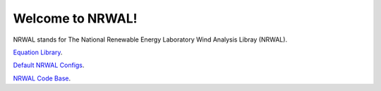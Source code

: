 *****************
Welcome to NRWAL!
*****************

.. image:: https://github.com/NREL/NRWAL/workflows/Documentation/badge.svg
    :target: https://nrel.github.io/NRWAL/

.. image:: https://github.com/NREL/NRWAL/workflows/Pytests/badge.svg
    :target: https://github.com/NREL/NRWAL/actions?query=workflow%3A%22Pytests%22

.. image:: https://github.com/NREL/NRWAL/workflows/Lint%20Code%20Base/badge.svg
    :target: https://github.com/NREL/NRWAL/actions?query=workflow%3A%22Lint+Code+Base%22

.. image:: https://img.shields.io/pypi/pyversions/NREL-NRWAL.svg
    :target: https://pypi.org/project/NREL-NRWAL/

.. image:: https://badge.fury.io/py/NREL-NRWAL.svg
    :target: https://badge.fury.io/py/NREL-NRWAL

.. image:: https://anaconda.org/nrel/nrel-NRWAL/badges/version.svg
    :target: https://anaconda.org/nrel/nrel-NRWAL

.. image:: https://anaconda.org/nrel/nrel-NRWAL/badges/license.svg
    :target: https://anaconda.org/nrel/nrel-NRWAL

.. image:: https://codecov.io/gh/nrel/NRWAL/branch/master/graph/badge.svg?token=3J5M44VAA9
    :target: https://codecov.io/gh/nrel/NRWAL

.. image:: https://mybinder.org/badge_logo.svg
    :target: https://mybinder.org/v2/gh/NREL/NRWAL/HEAD?filepath=https%3A%2F%2Fgithub.com%2FNREL%2FNRWAL%2Fblob%2Fmain%2Fexamples%2Fexample.ipynb

.. inclusion-intro

NRWAL stands for The National Renewable Energy Laboratory Wind Analysis Libray (NRWAL).

`Equation Library <https://github.com/NREL/NRWAL/tree/master/analysis_library>`_.

`Default NRWAL Configs <https://github.com/NREL/NRWAL/tree/master/default_configs>`_.

`NRWAL Code Base <https://github.com/NREL/NRWAL/tree/master/NRWAL>`_.
